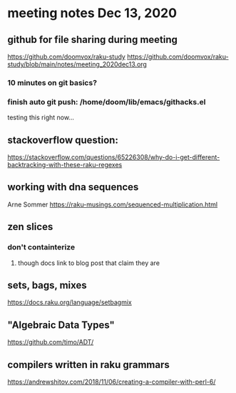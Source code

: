 * meeting notes Dec 13, 2020
** github for file sharing during meeting
https://github.com/doomvox/raku-study
https://github.com/doomvox/raku-study/blob/main/notes/meeting_2020dec13.org
*** 10 minutes on git basics?
*** finish auto git push: /home/doom/lib/emacs/githacks.el
testing this right now... 

** stackoverflow question:
https://stackoverflow.com/questions/65226308/why-do-i-get-different-backtracking-with-these-raku-regexes
** working with dna sequences 
Arne Sommer
https://raku-musings.com/sequenced-multiplication.html
** zen slices
*** don't containterize
**** though docs link to blog post that claim they are
** sets, bags, mixes
***** https://docs.raku.org/language/setbagmix
** "Algebraic Data Types"  
***** https://github.com/timo/ADT/

** compilers written in raku grammars
https://andrewshitov.com/2018/11/06/creating-a-compiler-with-perl-6/ 


